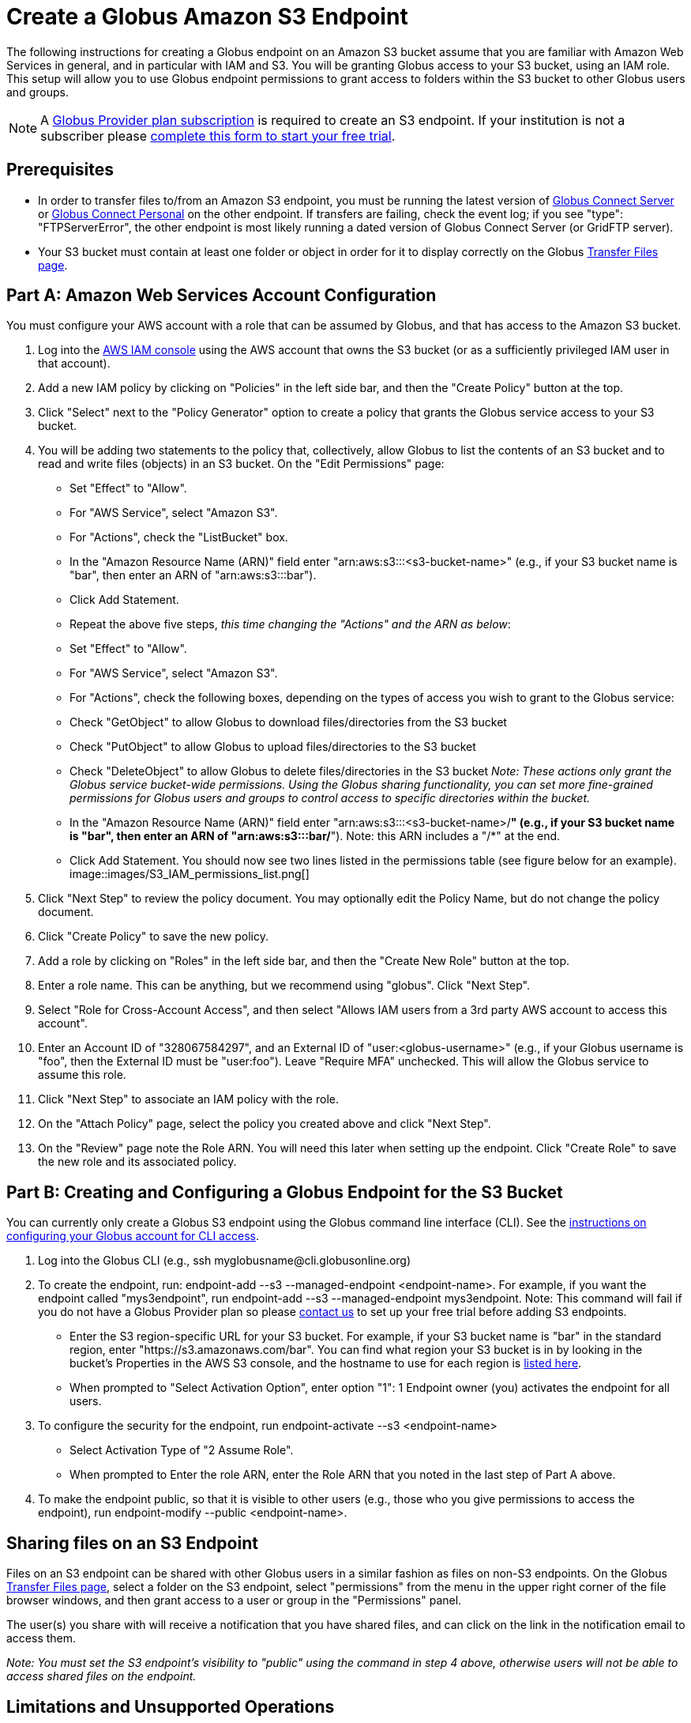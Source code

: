 = Create a Globus Amazon S3 Endpoint

The following instructions for creating a Globus endpoint on an Amazon S3 bucket assume that you are familiar with Amazon Web Services in general, and in particular with IAM and S3. You will be granting Globus access to your S3 bucket, using an IAM role. This setup will allow you to use Globus endpoint permissions to grant access to folders within the S3 bucket to other Globus users and groups.

NOTE: A link:https://www.globus.org/provider-plans[Globus Provider plan subscription] is required to create an S3 endpoint. If your institution is not a subscriber please link:https://www.globus.org/provider-plan-configuration[complete this form to start your free trial].

== Prerequisites
- In order to transfer files to/from an Amazon S3 endpoint, you must be running the latest version of link:https://www.globus.org/globus-connect-server[Globus Connect Server] or link:https://www.globus.org/globus-connect-personal[Globus Connect Personal] on the other endpoint. If transfers are failing, check the event log; if you see "type": "FTPServerError", the other endpoint is most likely running a dated version of Globus Connect Server (or GridFTP server).
- Your S3 bucket must contain at least one folder or object in order for it to display correctly on the Globus link:https://www.globus.org/app/transfer[Transfer Files page].

== Part A: Amazon Web Services Account Configuration

You must configure your AWS account with a role that can be assumed by Globus, and that has access to the Amazon S3 bucket.

1. Log into the link:https://console.aws.amazon.com/iam[AWS IAM console] using the AWS account that owns the S3 bucket (or as a sufficiently privileged IAM user in that account).
2. Add a new IAM policy by clicking on "Policies" in the left side bar, and then the "Create Policy" button at the top.
3. Click "Select" next to the "Policy Generator" option to create a policy that grants the Globus service access to your S3 bucket.
4. You will be adding two statements to the policy that, collectively, allow Globus to list the contents of an S3 bucket and to read and write files (objects) in an S3 bucket. On the "Edit Permissions" page:
  - Set "Effect" to "Allow".
  - For "AWS Service", select "Amazon S3".
  - For "Actions", check the "ListBucket" box.
  - In the "Amazon Resource Name (ARN)" field enter "arn:aws:s3:::<s3-bucket-name>" (e.g., if your S3 bucket name is "bar", then enter an ARN of "arn:aws:s3:::bar").
  - Click Add Statement.
  - Repeat the above five steps, _this time changing the "Actions" and the ARN as below_:
    - Set "Effect" to "Allow".
		- For "AWS Service", select "Amazon S3".
		- For "Actions", check the following boxes, depending on the types of access you wish to grant to the Globus service:
		  - Check "GetObject" to allow Globus to download files/directories from the S3 bucket
      - Check "PutObject" to allow Globus to upload files/directories to the S3 bucket
      - Check "DeleteObject" to allow Globus to delete files/directories in the S3 bucket
    _Note: These actions only grant the Globus service bucket-wide permissions. Using the Globus sharing functionality, you can set more fine-grained permissions for Globus users and groups to control access to specific directories within the bucket._
    - In the "Amazon Resource Name (ARN)" field enter "arn:aws:s3:::<s3-bucket-name>/*" (e.g., if your S3 bucket name is "bar", then enter an ARN of "arn:aws:s3:::bar/*"). Note: this ARN includes a "/*" at the end.
    - Click Add Statement. You should now see two lines listed in the permissions table (see figure below for an example).
[role="img-responsive center-block"]
image::images/S3_IAM_permissions_list.png[]
5. Click "Next Step" to review the policy document. You may optionally edit the Policy Name, but do not change the policy document.
6. Click "Create Policy" to save the new policy.
7. Add a role by clicking on "Roles" in the left side bar, and then the "Create New Role" button at the top.
8. Enter a role name. This can be anything, but we recommend using "globus". Click "Next Step".
9. Select "Role for Cross-Account Access", and then select "Allows IAM users from a 3rd party AWS account to access this account".
10. Enter an Account ID of "328067584297", and an External ID of "user:<globus-username>" (e.g., if your Globus username is "foo", then the External ID must be "user:foo"). Leave "Require MFA" unchecked. This will allow the Globus service to assume this role.
11. Click "Next Step" to associate an IAM policy with the role.
12. On the "Attach Policy" page, select the policy you created above and click "Next Step".
13. On the "Review" page note the Role ARN. You will need this later when setting up the endpoint. Click "Create Role" to save the new role and its associated policy.

== Part B: Creating and Configuring a Globus Endpoint for the S3 Bucket
You can currently only create a Globus S3 endpoint using the Globus command line interface (CLI). See the link:../../cli/[instructions on configuring your Globus account for CLI access].

1. Log into the Globus CLI (e.g., +ssh myglobusname@cli.globusonline.org+)
2. To create the endpoint, run: +endpoint-add --s3 --managed-endpoint <endpoint-name>+. For example, if you want the endpoint called "mys3endpoint", run +endpoint-add --s3 --managed-endpoint mys3endpoint+. Note: This command will fail if you do not have a Globus Provider plan so please link:https://www.globus.org/provider-plan-configuration[contact us] to set up your free trial before adding S3 endpoints.
  - Enter the S3 region-specific URL for your S3 bucket. For example, if your S3 bucket name is "bar" in the standard region, enter "https://s3.amazonaws.com/bar". You can find what region your S3 bucket is in by looking in the bucket's Properties in the AWS S3 console, and the hostname to use for each region is link:http://www.bucketexplorer.com/documentation/amazon-s3--amazon-s3-buckets-and-regions.html[listed here].
  - When prompted to "Select Activation Option", enter option "1": 1 Endpoint owner (you) activates the endpoint for all users.
3. To configure the security for the endpoint, run +endpoint-activate --s3 <endpoint-name>+
  - Select Activation Type of "2 Assume Role".
  - When prompted to Enter the role ARN, enter the Role ARN that you noted in the last step of Part A above.
4. To make the endpoint public, so that it is visible to other users (e.g., those who you give permissions to access the endpoint), run +endpoint-modify --public <endpoint-name>+.

== Sharing files on an S3 Endpoint
Files on an S3 endpoint can be shared with other Globus users in a similar fashion as files on non-S3 endpoints. On the Globus link:https://www.globus.org/app/transfer/[Transfer Files page], select a folder on the S3 endpoint, select "permissions" from the menu in the upper right corner of the file browser windows, and then grant access to a user or group in the "Permissions" panel.

The user(s) you share with will receive a notification that you have shared files, and can click on the link in the notification email to access them.

_Note: You must set the S3 endpoint's visibility to "public" using the command in step 4 above, otherwise users will not be able to access shared files on the endpoint._

== Limitations and Unsupported Operations
- Transfers between two S3 endpoints are not supported. Either the source or the destination endpoint must be a non-S3 endpoint.
- The +rename+ operation is not currently supported on S3 endpoints.
- The following Globus transfer options are not currently supported and will be ignored, if set: +verify-size+, +--perf-p+, and +--perf-pp+.
- The following Globus transfer options are not currently supported and _will cause the file transfer to fail_, if set: +-s 0+ (sync), +-s 1+ (sync-delete), and +--preserve-mtime+.
- Amazon S3 only supports utf-8 encoded unicode paths, so systems that send filenames improperly (not UTF-8), like  Globus Connect Personal for Windows, will fail when uploading non-ascii file names.
- Amazon S3 supports non-unix compatible file names such as '.', '..', and embedded '//'.
- When uploading to S3, directory markers and, in particular, empty directories, are not explicitly created in the S3 bucket.
- When downloading from S3, all objects are downloaded, except for objects whose path name ends with a slash (/). The latter are assumed to be directory markers and will be created as directories (not files) on the destination endpoint.
- The S3 bucket configured as a Globus endpoint must not be a "requester pays for bandwidth" bucket. If it is, all operations will fail, because Globus will not indicate (via HTTP headers) that it is willing to pay for bandwidth charges.
- Amazon S3 is an eventually-consistent system by design and Globus cannot guarantee stronger levels of consistency.

== Notes
- If you de-activate an S3 endpoint, you will need to re-run the command in step #3 in Part B.
- You will be able to see the S3 endpoint on the link:https://www.globus.org/app/endpoints/[Manage Endpoints page], but please do not change anything there.
- Globus will continually retry on error, which will result in additional S3 API and bandwidth costs being incurred.
- Incomplete uploads to S3 will not be removed and will incur additional S3 storage costs.
- Large files are uploaded to S3 using the S3 multi-part upload API. Globus does checksum of each part when uploading. On download Globus does not do any explicit checksum, other than what you get by using SSL for S3 buckets that use HTTPS.
- Server-side-encryption using AES-256 is automatically requested for all uploads to S3.
